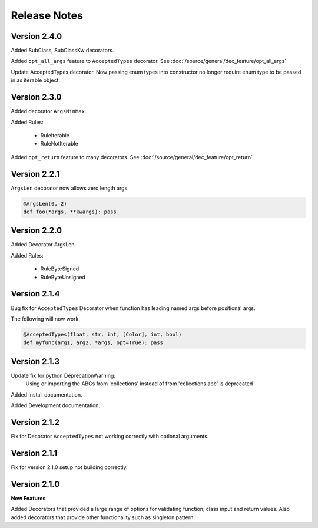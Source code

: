 Release Notes
=============

Version 2.4.0
-------------

Added SubClass, SubClassKw decorators.

Added ``opt_all_args`` feature to ``AcceptedTypes`` decorator. See :doc:`/source/general/dec_feature/opt_all_args`

Update AcceptedTypes decorator. Now passing enum types into constructor no longer
require enum type to be passed in as iterable object.

Version 2.3.0
-------------

Added decorator ``ArgsMinMax``

Added Rules:

    * RuleIterable
    * RuleNotIterable

Added ``opt_return`` feature to many decorators. See :doc:`/source/general/dec_feature/opt_return`

Version 2.2.1
-------------

``ArgsLen`` decorator now allows zero length args.

.. code-block:: python

    @ArgsLen(0, 2)
    def foo(*args, **kwargs): pass

Version 2.2.0
-------------

Added Decorator ArgsLen.

Added Rules:

    * RuleByteSigned
    * RuleByteUnsigned

Version 2.1.4
-------------

Bug fix for ``AcceptedTypes`` Decorator when function has leading named args before positional args.

The following will now work.

.. code-block:: python

    @AcceptedTypes(float, str, int, [Color], int, bool)
    def myfunc(arg1, arg2, *args, opt=True): pass

Version 2.1.3
-------------

Update fix for python DeprecationWarning:
    Using or importing the ABCs from 'collections'
    instead of from 'collections.abc' is deprecated

Added Install documentation.

Added Development documentation.

Version 2.1.2
-------------

Fix for Decorator ``AcceptedTypes`` not working correctly with optional arguments.

Version 2.1.1
-------------

Fix for version 2.1.0 setup not building correctly.

Version 2.1.0
-------------

**New Features**

Added Decorators that provided a large range of options for validating function, class input and return values.
Also added decorators that provide other functionality such as singleton pattern.